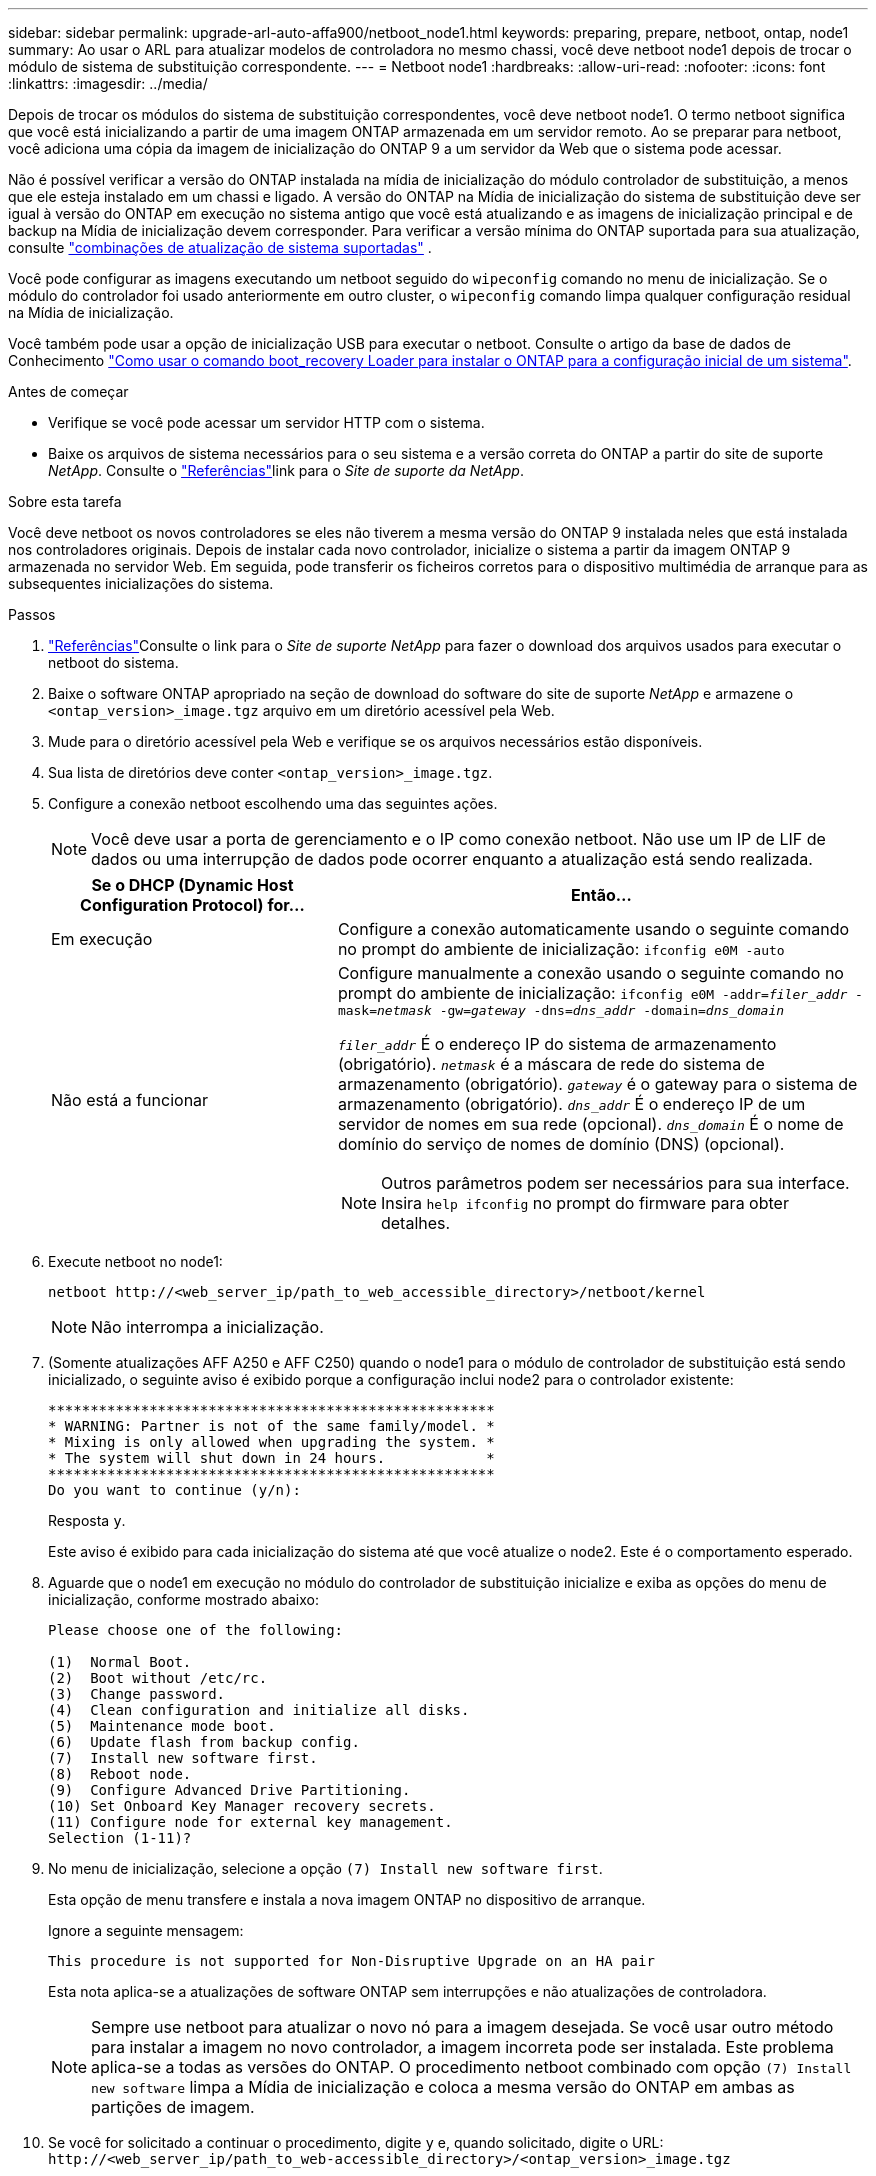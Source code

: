---
sidebar: sidebar 
permalink: upgrade-arl-auto-affa900/netboot_node1.html 
keywords: preparing, prepare, netboot, ontap, node1 
summary: Ao usar o ARL para atualizar modelos de controladora no mesmo chassi, você deve netboot node1 depois de trocar o módulo de sistema de substituição correspondente. 
---
= Netboot node1
:hardbreaks:
:allow-uri-read: 
:nofooter: 
:icons: font
:linkattrs: 
:imagesdir: ../media/


[role="lead"]
Depois de trocar os módulos do sistema de substituição correspondentes, você deve netboot node1. O termo netboot significa que você está inicializando a partir de uma imagem ONTAP armazenada em um servidor remoto. Ao se preparar para netboot, você adiciona uma cópia da imagem de inicialização do ONTAP 9 a um servidor da Web que o sistema pode acessar.

Não é possível verificar a versão do ONTAP instalada na mídia de inicialização do módulo controlador de substituição, a menos que ele esteja instalado em um chassi e ligado. A versão do ONTAP na Mídia de inicialização do sistema de substituição deve ser igual à versão do ONTAP em execução no sistema antigo que você está atualizando e as imagens de inicialização principal e de backup na Mídia de inicialização devem corresponder. Para verificar a versão mínima do ONTAP suportada para sua atualização, consulte link:decide_to_use_the_aggregate_relocation_guide.html#supported-systems,["combinações de atualização de sistema suportadas"] .

Você pode configurar as imagens executando um netboot seguido do `wipeconfig` comando no menu de inicialização. Se o módulo do controlador foi usado anteriormente em outro cluster, o `wipeconfig` comando limpa qualquer configuração residual na Mídia de inicialização.

Você também pode usar a opção de inicialização USB para executar o netboot. Consulte o artigo da base de dados de Conhecimento link:https://kb.netapp.com/Advice_and_Troubleshooting/Data_Storage_Software/ONTAP_OS/How_to_use_the_boot_recovery_LOADER_command_for_installing_ONTAP_for_initial_setup_of_a_system["Como usar o comando boot_recovery Loader para instalar o ONTAP para a configuração inicial de um sistema"^].

.Antes de começar
* Verifique se você pode acessar um servidor HTTP com o sistema.
* Baixe os arquivos de sistema necessários para o seu sistema e a versão correta do ONTAP a partir do site de suporte _NetApp_. Consulte o link:other_references.html["Referências"]link para o _Site de suporte da NetApp_.


.Sobre esta tarefa
Você deve netboot os novos controladores se eles não tiverem a mesma versão do ONTAP 9 instalada neles que está instalada nos controladores originais. Depois de instalar cada novo controlador, inicialize o sistema a partir da imagem ONTAP 9 armazenada no servidor Web. Em seguida, pode transferir os ficheiros corretos para o dispositivo multimédia de arranque para as subsequentes inicializações do sistema.

.Passos
. link:other_references.html["Referências"]Consulte o link para o _Site de suporte NetApp_ para fazer o download dos arquivos usados para executar o netboot do sistema.
. [[netboot_node1_step2]]Baixe o software ONTAP apropriado na seção de download do software do site de suporte _NetApp_ e armazene o `<ontap_version>_image.tgz` arquivo em um diretório acessível pela Web.
. Mude para o diretório acessível pela Web e verifique se os arquivos necessários estão disponíveis.
. Sua lista de diretórios deve conter `<ontap_version>_image.tgz`.
. Configure a conexão netboot escolhendo uma das seguintes ações.
+

NOTE: Você deve usar a porta de gerenciamento e o IP como conexão netboot. Não use um IP de LIF de dados ou uma interrupção de dados pode ocorrer enquanto a atualização está sendo realizada.

+
[cols="35,65"]
|===
| Se o DHCP (Dynamic Host Configuration Protocol) for... | Então... 


| Em execução | Configure a conexão automaticamente usando o seguinte comando no prompt do ambiente de inicialização:
`ifconfig e0M -auto` 


| Não está a funcionar  a| 
Configure manualmente a conexão usando o seguinte comando no prompt do ambiente de inicialização:
`ifconfig e0M -addr=_filer_addr_ -mask=_netmask_ -gw=_gateway_ -dns=_dns_addr_ -domain=_dns_domain_`

`_filer_addr_` É o endereço IP do sistema de armazenamento (obrigatório).
`_netmask_` é a máscara de rede do sistema de armazenamento (obrigatório).
`_gateway_` é o gateway para o sistema de armazenamento (obrigatório).
`_dns_addr_` É o endereço IP de um servidor de nomes em sua rede (opcional).
`_dns_domain_` É o nome de domínio do serviço de nomes de domínio (DNS) (opcional).


NOTE: Outros parâmetros podem ser necessários para sua interface. Insira `help ifconfig` no prompt do firmware para obter detalhes.

|===
. Execute netboot no node1:
+
`netboot \http://<web_server_ip/path_to_web_accessible_directory>/netboot/kernel`

+

NOTE: Não interrompa a inicialização.

. (Somente atualizações AFF A250 e AFF C250) quando o node1 para o módulo de controlador de substituição está sendo inicializado, o seguinte aviso é exibido porque a configuração inclui node2 para o controlador existente:
+
[listing]
----
*****************************************************
* WARNING: Partner is not of the same family/model. *
* Mixing is only allowed when upgrading the system. *
* The system will shut down in 24 hours.            *
*****************************************************
Do you want to continue (y/n):
----
+
Resposta `y`.

+
Este aviso é exibido para cada inicialização do sistema até que você atualize o node2. Este é o comportamento esperado.

. Aguarde que o node1 em execução no módulo do controlador de substituição inicialize e exiba as opções do menu de inicialização, conforme mostrado abaixo:
+
[listing]
----
Please choose one of the following:

(1)  Normal Boot.
(2)  Boot without /etc/rc.
(3)  Change password.
(4)  Clean configuration and initialize all disks.
(5)  Maintenance mode boot.
(6)  Update flash from backup config.
(7)  Install new software first.
(8)  Reboot node.
(9)  Configure Advanced Drive Partitioning.
(10) Set Onboard Key Manager recovery secrets.
(11) Configure node for external key management.
Selection (1-11)?
----
. No menu de inicialização, selecione a opção `(7) Install new software first`.
+
Esta opção de menu transfere e instala a nova imagem ONTAP no dispositivo de arranque.

+
Ignore a seguinte mensagem:

+
`This procedure is not supported for Non-Disruptive Upgrade on an HA pair`

+
Esta nota aplica-se a atualizações de software ONTAP sem interrupções e não atualizações de controladora.

+

NOTE: Sempre use netboot para atualizar o novo nó para a imagem desejada. Se você usar outro método para instalar a imagem no novo controlador, a imagem incorreta pode ser instalada. Este problema aplica-se a todas as versões do ONTAP. O procedimento netboot combinado com opção `(7) Install new software` limpa a Mídia de inicialização e coloca a mesma versão do ONTAP em ambas as partições de imagem.

. Se você for solicitado a continuar o procedimento, digite `y` e, quando solicitado, digite o URL:
`\http://<web_server_ip/path_to_web-accessible_directory>/<ontap_version>_image.tgz`
+
O `<path_to_the_web-accessible_directory>` deve levar ao local onde você baixou o `<ontap_version>_image.tgz` em <<netboot_node1_step2,Passo 2>>.

. Conclua as seguintes subetapas para reinicializar o módulo do controlador:
+
.. Introduza `n` para ignorar a recuperação da cópia de segurança quando vir o seguinte aviso:
+
[listing]
----
Do you want to restore the backup configuration now? {y|n}
----
.. Digite `y` para reiniciar quando você vir o seguinte prompt:
+
[listing]
----
The node must be rebooted to start using the newly installed software. Do you want to reboot now? {y|n}
----
+
O módulo do controlador reinicializa, mas pára no menu de inicialização porque o dispositivo de inicialização foi reformatado e os dados de configuração devem ser restaurados.



. Limpe qualquer configuração anterior na mídia de inicialização.
+
.. No prompt a seguir, execute o  `wipeconfig` comando e pressione a tecla Enter:
+
[listing]
----
Please choose one of the following:

(1)  Normal Boot.
(2)  Boot without /etc/rc.
(3)  Change password.
(4)  Clean configuration and initialize all disks.
(5)  Maintenance mode boot.
(6)  Update flash from backup config.
(7)  Install new software first.
(8)  Reboot node.
(9)  Configure Advanced Drive Partitioning.
(10) Set Onboard Key Manager recovery secrets.
(11) Configure node for external key management.
Selection (1-11)? wipeconfig
----
.. Quando vir a mensagem abaixo, responda `yes`:
+
[listing]
----
This will delete critical system configuration, including cluster membership.
Warning: do not run this option on a HA node that has been taken over.
Are you sure you want to continue?:
----
.. O nó reinicializa para terminar o `wipeconfig` e, em seguida, pára no menu de inicialização.
+

NOTE: Aguarde até que o nó pare no menu de inicialização após concluir o  `wipeconfig` operação.



. Selecione a opção `5` para ir para o modo de manutenção a partir do menu de arranque. Responda `yes` aos prompts até que o nó pare no modo de manutenção e no prompt de comando `*>` .
. Verifique se o controlador e o chassis estão configurados como `ha`:
+
`ha-config show`

+
O exemplo a seguir mostra a saída do `ha-config show` comando:

+
[listing]
----
Chassis HA configuration: ha
Controller HA configuration: ha
----
. Se o controlador e o chassi não estiverem configurados como `ha`, use os seguintes comandos para corrigir a configuração:
+
`ha-config modify controller ha`

+
`ha-config modify chassis ha`

. Verifique as `ha-config` configurações:
+
`ha-config show`

+
[listing]
----
Chassis HA configuration: ha
Controller HA configuration: ha
----
. Paragem node1:
+
`halt`

+
node1 deve parar no prompt Loader.

. No node2, verifique a data, a hora e o fuso horário do sistema:
+
`date`

. Em node1, verifique a data usando o seguinte comando no prompt do ambiente de inicialização:
+
`show date`

. Se necessário, defina a data em node1:
+
`set date _mm/dd/yyyy_`

+

NOTE: Defina a data UTC correspondente em node1.

. No node1, verifique a hora usando o seguinte comando no prompt do ambiente de inicialização:
+
`show time`

. Se necessário, defina a hora em node1:
+
`set time _hh:mm:ss_`

+

NOTE: Defina a hora UTC correspondente em node1.

. Defina a ID do sistema do parceiro em node1:
+
`setenv partner-sysid _node2_sysid_`

+
Para node1, o `partner-sysid` deve ser o de node2. Você pode obter o ID do sistema node2 a partir da `node show -node _node2_` saída do comando no node2.

+
.. Guarde as definições:
+
`saveenv`



. No node1, no prompt Loader, verifique o `partner-sysid` para node1:
+
`printenv partner-sysid`


